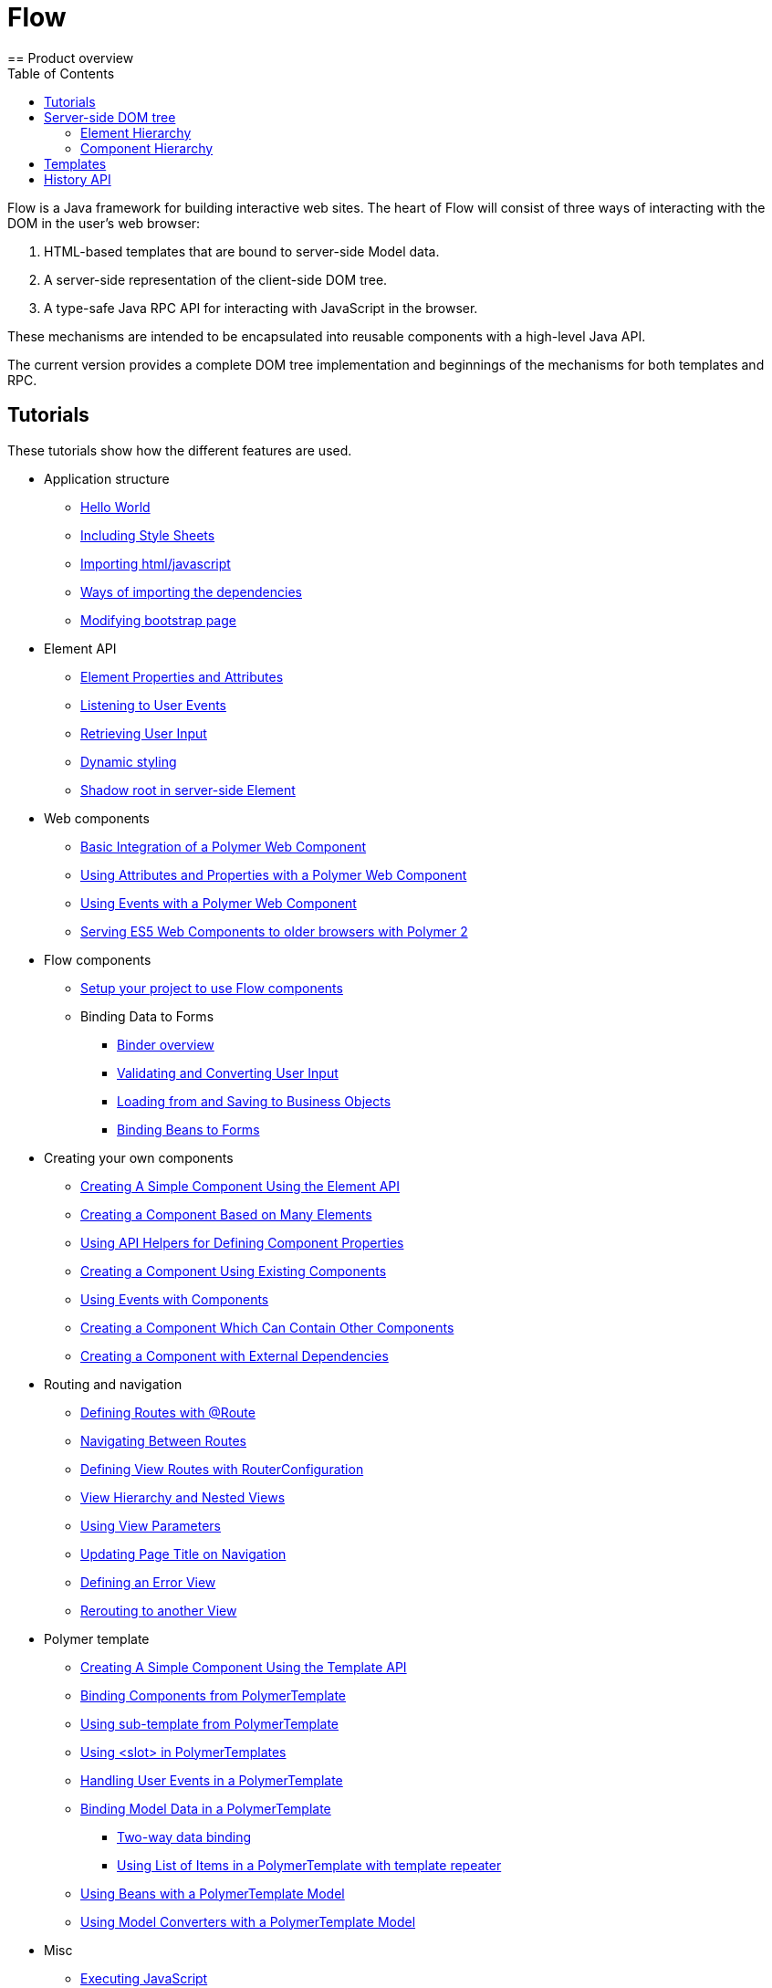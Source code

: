 ifdef::env-github[:outfilesuffix: .asciidoc]
= Flow
:toc:
== Product overview

Flow is a Java framework for building interactive web sites.
The heart of Flow will consist of three ways of interacting with the DOM in the user's web browser:

 1. HTML-based templates that are bound to server-side Model data.
 1. A server-side representation of the client-side DOM tree.
 1. A type-safe Java RPC API for interacting with JavaScript in the browser.

These mechanisms are intended to be encapsulated into reusable components with a high-level Java API.

The current version provides a complete DOM tree implementation and beginnings of the mechanisms for both templates and RPC.

== Tutorials

These tutorials show how the different features are used.

* Application structure
** <<tutorial-hello-world#,Hello World>>
** <<tutorial-include-css#,Including Style Sheets>>
** <<tutorial-importing#,Importing html/javascript>>
** <<tutorial-ways-of-importing#,Ways of importing the dependencies>>
** <<tutorial-bootstrap#,Modifying bootstrap page>>
* Element API
** <<tutorial-properties-attributes#,Element Properties and Attributes>>
** <<tutorial-event-listener#,Listening to User Events>>
** <<tutorial-user-input#,Retrieving User Input>>
** <<tutorial-dynamic-styling#,Dynamic styling>>
** <<tutorial-shadow-root#,Shadow root in server-side Element>>
* Web components
** <<tutorial-webcomponent-basic#,Basic Integration of a Polymer Web Component>>
** <<tutorial-webcomponent-attributes-and-properties#,Using Attributes and Properties with a Polymer Web Component>>
** <<tutorial-webcomponent-events#,Using Events with a Polymer Web Component>>
** <<tutorial-webcomponents-es5#,Serving ES5 Web Components to older browsers with Polymer 2>>
* Flow components
** <<tutorial-flow-components-setup#,Setup your project to use Flow components>>
** Binding Data to Forms
*** <<tutorial-flow-components-binder#,Binder overview>>
*** <<tutorial-flow-components-binder-validation#,Validating and Converting User Input>>
*** <<tutorial-flow-components-binder-load#,Loading from and Saving to Business Objects>>
*** <<tutorial-flow-components-binder-beans#,Binding Beans to Forms>>
* Creating your own components
** <<tutorial-component-basic#,Creating A Simple Component Using the Element API>>
** <<tutorial-component-many-elements#,Creating a Component Based on Many Elements>>
** <<tutorial-component-property-descriptor#,Using API Helpers for Defining Component Properties>>
** <<tutorial-component-composite#,Creating a Component Using Existing Components>>
** <<tutorial-component-events#,Using Events with Components>>
** <<tutorial-component-container#,Creating a Component Which Can Contain Other Components>>
** <<tutorial-component-with-dependencies#,Creating a Component with External Dependencies>>
* Routing and navigation
** <<tutorial-routing-annotation#,Defining Routes with @Route>>
** <<tutorial-routing-navigation#,Navigating Between Routes>>
** <<tutorial-routing-router-configuration#,Defining View Routes with RouterConfiguration>>
** <<tutorial-routing-view-hierarchy#,View Hierarchy and Nested Views>>
** <<tutorial-routing-view-parameters#,Using View Parameters>>
** <<tutorial-routing-view-titles#,Updating Page Title on Navigation>>
** <<tutorial-routing-error-view#,Defining an Error View>>
** <<tutorial-routing-rerouting#,Rerouting to another View>>
* Polymer template
** <<tutorial-template-basic#,Creating A Simple Component Using the Template API>>
** <<tutorial-template-components#,Binding Components from PolymerTemplate>>
** <<tutorial-template-subtemplate#,Using sub-template from PolymerTemplate>>
** <<tutorial-template-components-in-slot#,Using <slot> in PolymerTemplates>>
** <<tutorial-template-event-handlers#,Handling User Events in a PolymerTemplate>>
** <<tutorial-template-bindings#,Binding Model Data in a PolymerTemplate>>
*** <<tutorial-template-bindings#two-way-binding,Two-way data binding>>
*** <<tutorial-template-list-bindings#,Using List of Items in a PolymerTemplate with template repeater>>
** <<tutorial-template-model-bean#,Using Beans with a PolymerTemplate Model>>
** <<tutorial-template-model-converters#,Using Model Converters with a PolymerTemplate Model>>
* Misc
** <<tutorial-execute-javascript#,Executing JavaScript>>
** <<tutorial-history-api#,The History API>>
** <<tutorial-dynamic-content#,Dynamic Content>>
** <<tutorial-loading-indicator#,The Loading Indicator>>

The rest of this document gives a high-level overview of the features and explains how they fit together.

== Server-side DOM tree

Tutorials: <<tutorial-properties-attributes#,Element Properties and Attributes>>, <<tutorial-event-listener#,Listening to User Events>>, <<tutorial-user-input#,Retrieving User Input>>,  <<tutorial-dynamic-styling#,Dynamic styling>>

Flow allows Java code to control the DOM in the user's browser through a server-side representation of the same DOM tree.
All changes are automatically synchronized to the real DOM tree in the browser.

The DOM tree is built up from `Element` instances, each one representing a DOM element in the browser.
The root of the server-side DOM tree is the `Element` of the `UI` instance, accessible using `ui.getElement()`.
This element represents the `<body>` tag.

Elements on the server are implemented as flyweight instances.
This means that you cannot compare elements using `==` and `!=`.
Instead, `element.equals(otherElement)` should be used to check whether two instances refer to the same DOM element in the browser.

=== Element Hierarchy

A web application is structured as a tree of elements with the root being the element of the `UI` instance. An element can be added as a child of another element using methods such as `element.appendChild(Element)` for adding an element to the end of a parent's child list or `element.insertChild(int, Element)` for adding to any position in the child list.

The element hierarchy can be navigated upwards using `element.getParent()` and downwards using `element.getChildCount()` and `element.getChild(int)`.

=== Component Hierarchy
The component hierarchy provides an higher level abstraction on top of the element hierarchy. A component consists of a root element and can optionally contain any number of child elements. Components can be added inside other components using methods such as `UI.add(Component)`, provided the parent component supports child components.

Composite is a special kind of component which does not have a root element of its own but instead encapsulates another component. The main use case for a composite is to combine existing components into new components while hiding the original component API.

The component hierarchy can be navigated upwards using `component.getParent()` and downwards using `component.getChildren()`. The component hierarchy is constructed based on the element hierarchy, so they are always in sync.

== Templates
Instead of writing Java code for building the DOM from individual elements, it's also possible to use the `Template` component to define the overall DOM structure in an HTML template file and then use a model to control the contents of the elements.

In addition to giving a clearer overview of the structure of a Component, the template functionality does also help improve performance –
the same template definition is reused for all component instance using the same template file. This means that less memory is used on the server and less data needs to be sent to the browser.

== History API

Tutorial: <<tutorial-history-api#,The History API>>

The _History API_ allows you to access the browser navigation history through `ui.getPage().getHistory()`.
The API allows you to:

* Programmatically traverse the history.
* Modify the history by adding a new entry or replacing the current entry.
* Listen to user originated history traversal events from the browser.
